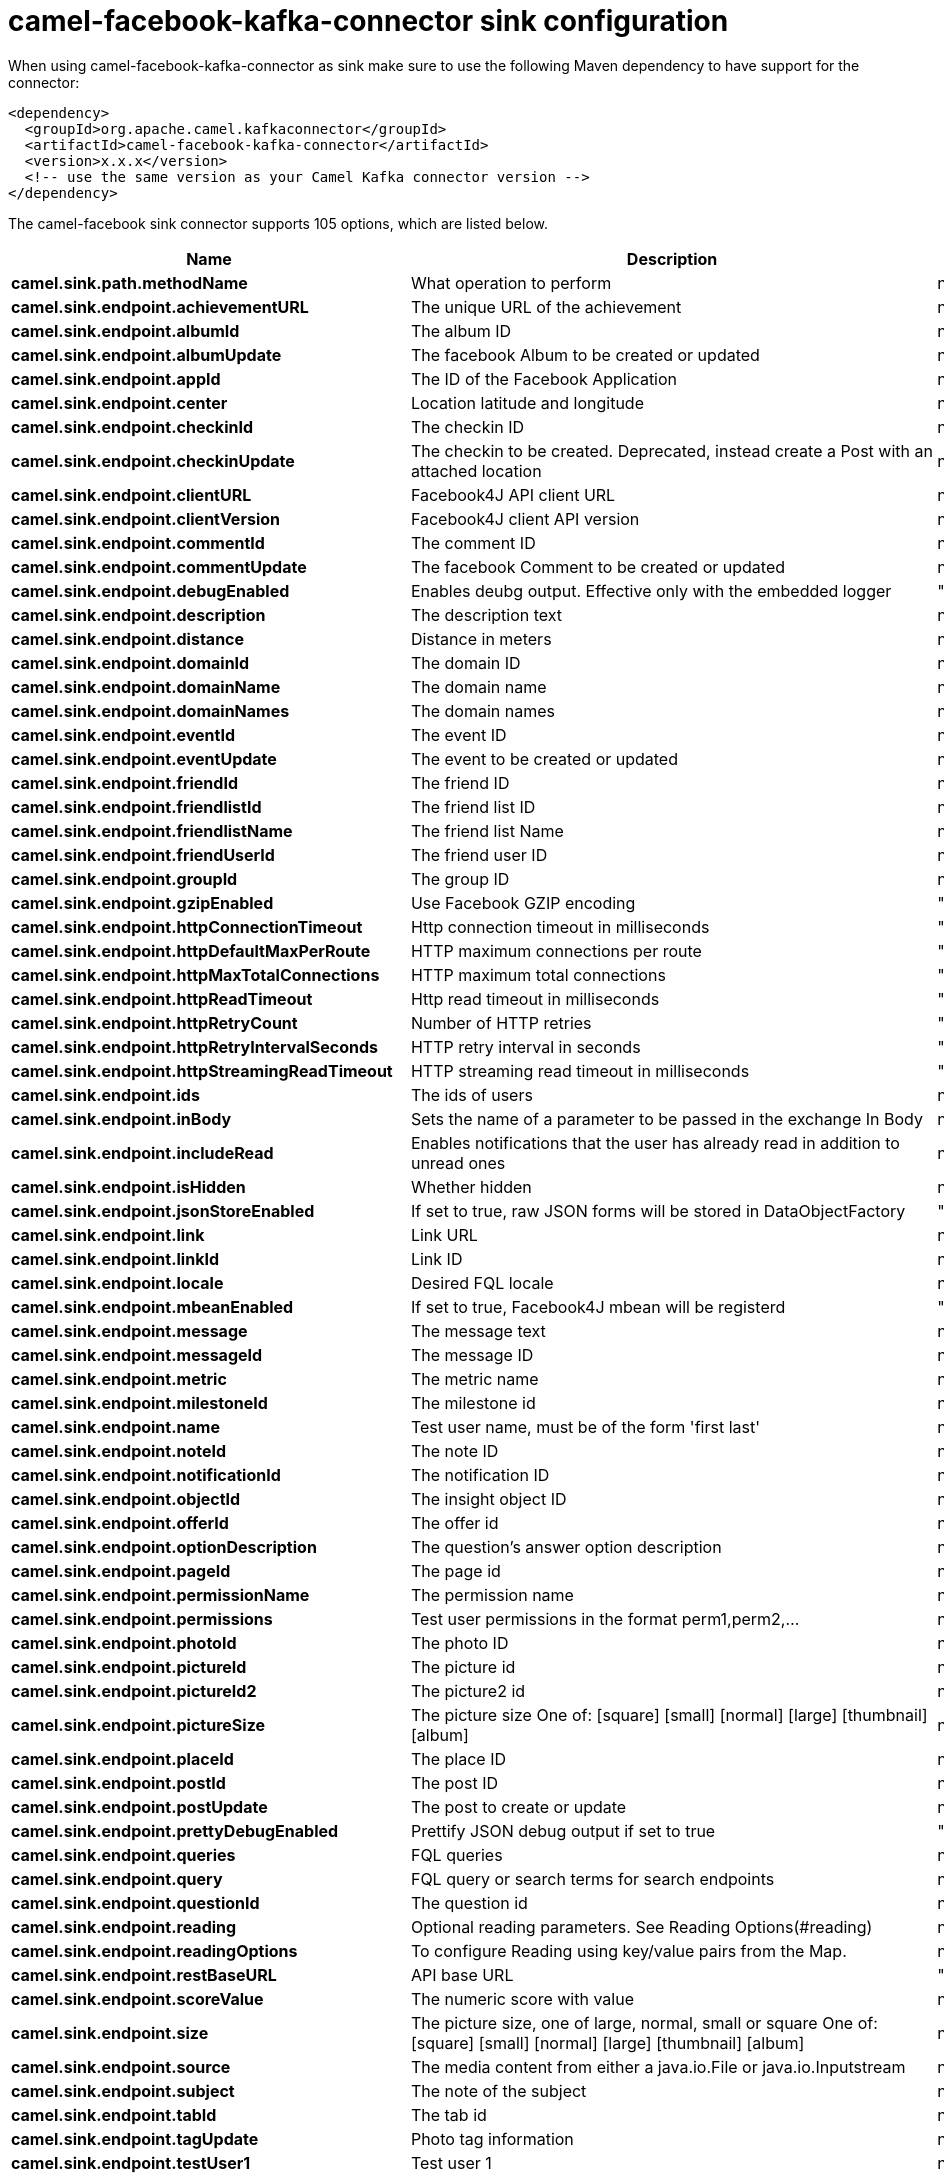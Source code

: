 // kafka-connector options: START
[[camel-facebook-kafka-connector-sink]]
= camel-facebook-kafka-connector sink configuration

When using camel-facebook-kafka-connector as sink make sure to use the following Maven dependency to have support for the connector:

[source,xml]
----
<dependency>
  <groupId>org.apache.camel.kafkaconnector</groupId>
  <artifactId>camel-facebook-kafka-connector</artifactId>
  <version>x.x.x</version>
  <!-- use the same version as your Camel Kafka connector version -->
</dependency>
----


The camel-facebook sink connector supports 105 options, which are listed below.



[width="100%",cols="2,5,^1,2",options="header"]
|===
| Name | Description | Default | Priority
| *camel.sink.path.methodName* | What operation to perform | null | HIGH
| *camel.sink.endpoint.achievementURL* | The unique URL of the achievement | null | MEDIUM
| *camel.sink.endpoint.albumId* | The album ID | null | MEDIUM
| *camel.sink.endpoint.albumUpdate* | The facebook Album to be created or updated | null | MEDIUM
| *camel.sink.endpoint.appId* | The ID of the Facebook Application | null | MEDIUM
| *camel.sink.endpoint.center* | Location latitude and longitude | null | MEDIUM
| *camel.sink.endpoint.checkinId* | The checkin ID | null | MEDIUM
| *camel.sink.endpoint.checkinUpdate* | The checkin to be created. Deprecated, instead create a Post with an attached location | null | LOW
| *camel.sink.endpoint.clientURL* | Facebook4J API client URL | null | MEDIUM
| *camel.sink.endpoint.clientVersion* | Facebook4J client API version | null | MEDIUM
| *camel.sink.endpoint.commentId* | The comment ID | null | MEDIUM
| *camel.sink.endpoint.commentUpdate* | The facebook Comment to be created or updated | null | MEDIUM
| *camel.sink.endpoint.debugEnabled* | Enables deubg output. Effective only with the embedded logger | "false" | MEDIUM
| *camel.sink.endpoint.description* | The description text | null | MEDIUM
| *camel.sink.endpoint.distance* | Distance in meters | null | MEDIUM
| *camel.sink.endpoint.domainId* | The domain ID | null | MEDIUM
| *camel.sink.endpoint.domainName* | The domain name | null | MEDIUM
| *camel.sink.endpoint.domainNames* | The domain names | null | MEDIUM
| *camel.sink.endpoint.eventId* | The event ID | null | MEDIUM
| *camel.sink.endpoint.eventUpdate* | The event to be created or updated | null | MEDIUM
| *camel.sink.endpoint.friendId* | The friend ID | null | MEDIUM
| *camel.sink.endpoint.friendlistId* | The friend list ID | null | MEDIUM
| *camel.sink.endpoint.friendlistName* | The friend list Name | null | MEDIUM
| *camel.sink.endpoint.friendUserId* | The friend user ID | null | MEDIUM
| *camel.sink.endpoint.groupId* | The group ID | null | MEDIUM
| *camel.sink.endpoint.gzipEnabled* | Use Facebook GZIP encoding | "true" | MEDIUM
| *camel.sink.endpoint.httpConnectionTimeout* | Http connection timeout in milliseconds | "20000" | MEDIUM
| *camel.sink.endpoint.httpDefaultMaxPerRoute* | HTTP maximum connections per route | "2" | MEDIUM
| *camel.sink.endpoint.httpMaxTotalConnections* | HTTP maximum total connections | "20" | MEDIUM
| *camel.sink.endpoint.httpReadTimeout* | Http read timeout in milliseconds | "120000" | MEDIUM
| *camel.sink.endpoint.httpRetryCount* | Number of HTTP retries | "0" | MEDIUM
| *camel.sink.endpoint.httpRetryIntervalSeconds* | HTTP retry interval in seconds | "5" | MEDIUM
| *camel.sink.endpoint.httpStreamingReadTimeout* | HTTP streaming read timeout in milliseconds | "40000" | MEDIUM
| *camel.sink.endpoint.ids* | The ids of users | null | MEDIUM
| *camel.sink.endpoint.inBody* | Sets the name of a parameter to be passed in the exchange In Body | null | MEDIUM
| *camel.sink.endpoint.includeRead* | Enables notifications that the user has already read in addition to unread ones | null | MEDIUM
| *camel.sink.endpoint.isHidden* | Whether hidden | null | MEDIUM
| *camel.sink.endpoint.jsonStoreEnabled* | If set to true, raw JSON forms will be stored in DataObjectFactory | "false" | MEDIUM
| *camel.sink.endpoint.link* | Link URL | null | MEDIUM
| *camel.sink.endpoint.linkId* | Link ID | null | MEDIUM
| *camel.sink.endpoint.locale* | Desired FQL locale | null | MEDIUM
| *camel.sink.endpoint.mbeanEnabled* | If set to true, Facebook4J mbean will be registerd | "false" | MEDIUM
| *camel.sink.endpoint.message* | The message text | null | MEDIUM
| *camel.sink.endpoint.messageId* | The message ID | null | MEDIUM
| *camel.sink.endpoint.metric* | The metric name | null | MEDIUM
| *camel.sink.endpoint.milestoneId* | The milestone id | null | MEDIUM
| *camel.sink.endpoint.name* | Test user name, must be of the form 'first last' | null | MEDIUM
| *camel.sink.endpoint.noteId* | The note ID | null | MEDIUM
| *camel.sink.endpoint.notificationId* | The notification ID | null | MEDIUM
| *camel.sink.endpoint.objectId* | The insight object ID | null | MEDIUM
| *camel.sink.endpoint.offerId* | The offer id | null | MEDIUM
| *camel.sink.endpoint.optionDescription* | The question's answer option description | null | MEDIUM
| *camel.sink.endpoint.pageId* | The page id | null | MEDIUM
| *camel.sink.endpoint.permissionName* | The permission name | null | MEDIUM
| *camel.sink.endpoint.permissions* | Test user permissions in the format perm1,perm2,... | null | MEDIUM
| *camel.sink.endpoint.photoId* | The photo ID | null | MEDIUM
| *camel.sink.endpoint.pictureId* | The picture id | null | MEDIUM
| *camel.sink.endpoint.pictureId2* | The picture2 id | null | MEDIUM
| *camel.sink.endpoint.pictureSize* | The picture size One of: [square] [small] [normal] [large] [thumbnail] [album] | null | MEDIUM
| *camel.sink.endpoint.placeId* | The place ID | null | MEDIUM
| *camel.sink.endpoint.postId* | The post ID | null | MEDIUM
| *camel.sink.endpoint.postUpdate* | The post to create or update | null | MEDIUM
| *camel.sink.endpoint.prettyDebugEnabled* | Prettify JSON debug output if set to true | "false" | MEDIUM
| *camel.sink.endpoint.queries* | FQL queries | null | MEDIUM
| *camel.sink.endpoint.query* | FQL query or search terms for search endpoints | null | MEDIUM
| *camel.sink.endpoint.questionId* | The question id | null | MEDIUM
| *camel.sink.endpoint.reading* | Optional reading parameters. See Reading Options(#reading) | null | MEDIUM
| *camel.sink.endpoint.readingOptions* | To configure Reading using key/value pairs from the Map. | null | MEDIUM
| *camel.sink.endpoint.restBaseURL* | API base URL | "https://graph.facebook.com/" | MEDIUM
| *camel.sink.endpoint.scoreValue* | The numeric score with value | null | MEDIUM
| *camel.sink.endpoint.size* | The picture size, one of large, normal, small or square One of: [square] [small] [normal] [large] [thumbnail] [album] | null | MEDIUM
| *camel.sink.endpoint.source* | The media content from either a java.io.File or java.io.Inputstream | null | MEDIUM
| *camel.sink.endpoint.subject* | The note of the subject | null | MEDIUM
| *camel.sink.endpoint.tabId* | The tab id | null | MEDIUM
| *camel.sink.endpoint.tagUpdate* | Photo tag information | null | MEDIUM
| *camel.sink.endpoint.testUser1* | Test user 1 | null | MEDIUM
| *camel.sink.endpoint.testUser2* | Test user 2 | null | MEDIUM
| *camel.sink.endpoint.testUserId* | The ID of the test user | null | MEDIUM
| *camel.sink.endpoint.title* | The title text | null | MEDIUM
| *camel.sink.endpoint.toUserId* | The ID of the user to tag | null | MEDIUM
| *camel.sink.endpoint.toUserIds* | The IDs of the users to tag | null | MEDIUM
| *camel.sink.endpoint.userId* | The Facebook user ID | null | MEDIUM
| *camel.sink.endpoint.userId1* | The ID of a user 1 | null | MEDIUM
| *camel.sink.endpoint.userId2* | The ID of a user 2 | null | MEDIUM
| *camel.sink.endpoint.userIds* | The IDs of users to invite to event | null | MEDIUM
| *camel.sink.endpoint.userLocale* | The test user locale | null | MEDIUM
| *camel.sink.endpoint.useSSL* | Use SSL | "true" | MEDIUM
| *camel.sink.endpoint.videoBaseURL* | Video API base URL | "https://graph-video.facebook.com/" | MEDIUM
| *camel.sink.endpoint.videoId* | The video ID | null | MEDIUM
| *camel.sink.endpoint.lazyStartProducer* | Whether the producer should be started lazy (on the first message). By starting lazy you can use this to allow CamelContext and routes to startup in situations where a producer may otherwise fail during starting and cause the route to fail being started. By deferring this startup to be lazy then the startup failure can be handled during routing messages via Camel's routing error handlers. Beware that when the first message is processed then creating and starting the producer may take a little time and prolong the total processing time of the processing. | false | MEDIUM
| *camel.sink.endpoint.basicPropertyBinding* | Whether the endpoint should use basic property binding (Camel 2.x) or the newer property binding with additional capabilities | false | MEDIUM
| *camel.sink.endpoint.synchronous* | Sets whether synchronous processing should be strictly used, or Camel is allowed to use asynchronous processing (if supported). | false | MEDIUM
| *camel.sink.endpoint.httpProxyHost* | HTTP proxy server host name | null | MEDIUM
| *camel.sink.endpoint.httpProxyPassword* | HTTP proxy server password | null | MEDIUM
| *camel.sink.endpoint.httpProxyPort* | HTTP proxy server port | null | MEDIUM
| *camel.sink.endpoint.httpProxyUser* | HTTP proxy server user name | null | MEDIUM
| *camel.sink.endpoint.oAuthAccessToken* | The user access token | null | MEDIUM
| *camel.sink.endpoint.oAuthAccessTokenURL* | OAuth access token URL | "https://graph.facebook.com/oauth/access_token" | MEDIUM
| *camel.sink.endpoint.oAuthAppId* | The application Id | null | MEDIUM
| *camel.sink.endpoint.oAuthAppSecret* | The application Secret | null | MEDIUM
| *camel.sink.endpoint.oAuthAuthorizationURL* | OAuth authorization URL | "https://www.facebook.com/dialog/oauth" | MEDIUM
| *camel.sink.endpoint.oAuthPermissions* | Default OAuth permissions. Comma separated permission names. See \https://developers.facebook.com/docs/reference/login/#permissions for the detail | null | MEDIUM
| *camel.component.facebook.lazyStartProducer* | Whether the producer should be started lazy (on the first message). By starting lazy you can use this to allow CamelContext and routes to startup in situations where a producer may otherwise fail during starting and cause the route to fail being started. By deferring this startup to be lazy then the startup failure can be handled during routing messages via Camel's routing error handlers. Beware that when the first message is processed then creating and starting the producer may take a little time and prolong the total processing time of the processing. | false | MEDIUM
| *camel.component.facebook.basicPropertyBinding* | Whether the component should use basic property binding (Camel 2.x) or the newer property binding with additional capabilities | false | MEDIUM
| *camel.component.facebook.configuration* | To use the shared configuration | null | MEDIUM
|===
// kafka-connector options: END
